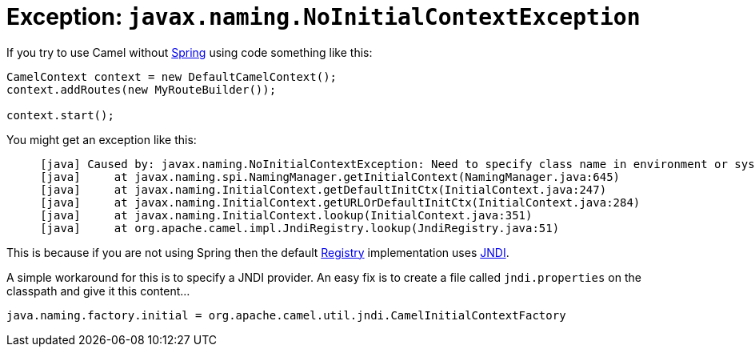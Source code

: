 [[Exception-javax.naming.NoInitialContextException-Exceptionjavax.naming.NoInitialContextException]]
= Exception: `javax.naming.NoInitialContextException`

If you try to use Camel without xref:ROOT:spring.adoc[Spring] using code
something like this:

[source,java]
----
CamelContext context = new DefaultCamelContext();
context.addRoutes(new MyRouteBuilder());

context.start();
----

You might get an exception like this:

----
     [java] Caused by: javax.naming.NoInitialContextException: Need to specify class name in environment or system property, or as an applet parameter, or in an application resource file:  java.naming.factory.initial
     [java]     at javax.naming.spi.NamingManager.getInitialContext(NamingManager.java:645)
     [java]     at javax.naming.InitialContext.getDefaultInitCtx(InitialContext.java:247)
     [java]     at javax.naming.InitialContext.getURLOrDefaultInitCtx(InitialContext.java:284)
     [java]     at javax.naming.InitialContext.lookup(InitialContext.java:351)
     [java]     at org.apache.camel.impl.JndiRegistry.lookup(JndiRegistry.java:51)
----

This is because if you are not using Spring then the default
xref:registry.adoc[Registry] implementation uses xref:jndi.adoc[JNDI].

A simple workaround for this is to specify a JNDI provider. An easy fix
is to create a file called `jndi.properties` on the classpath and give
it this content...

[source,java]
----
java.naming.factory.initial = org.apache.camel.util.jndi.CamelInitialContextFactory
----
